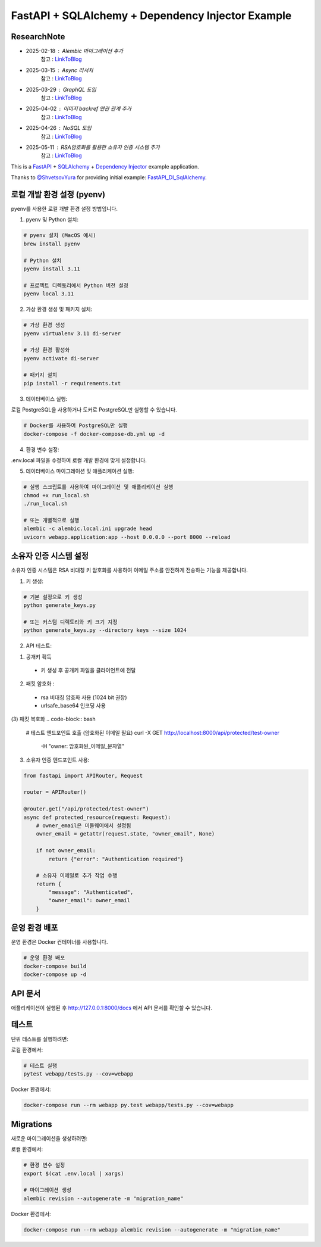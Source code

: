 FastAPI + SQLAlchemy + Dependency Injector Example
==================================================

ResearchNote
---------

- 2025-02-18 : Alembic 마이그레이션 추가
   참고 : `LinkToBlog <https://imaginemaker.notion.site/Alembic-19c865424aed8099bcc9d29bf3f0d760?pvs=4>`_
- 2025-03-15 : Async 리서치
   참고 : `LinkToBlog <https://imaginemaker.notion.site/Async-DI-python-19a865424aed807a9dc7c9a12f28f990?pvs=4>`_
- 2025-03-29 : GraphQL 도입
   참고 : `LinkToBlog <https://imaginemaker.notion.site/GraphQL-1c2865424aed80419f78d3f6d7ad0694?pvs=4>`_
- 2025-04-02 : 이미지 `backref` 연관 관계 추가
   참고 : `LinkToBlog <https://imaginemaker.notion.site/DI-template-ImageRouter-192865424aed809f974cf53516d31641?pvs=4>`_
- 2025-04-26 : NoSQL 도입
   참고 : `LinkToBlog <https://imaginemaker.notion.site/DI-template-noSQL-1e0865424aed8059b878f1f47fc8f09e?pvs=4>`_
- 2025-05-11 : RSA암호화를 활용한 소유자 인증 시스템 추가
   참고 : `LinkToBlog <https://imaginemaker.notion.site/DI-template-RSA-Owner-Authentication-System-1f0865424aed8014a2f9ef5be8b3a232?pvs=4>`_

This is a `FastAPI <https://fastapi.tiangolo.com/>`_ +
`SQLAlchemy <https://www.sqlalchemy.org/>`_ +
`Dependency Injector <https://python-dependency-injector.ets-labs.org/>`_ example application.

Thanks to `@ShvetsovYura <https://github.com/ShvetsovYura>`_ for providing initial example:
`FastAPI_DI_SqlAlchemy <https://github.com/ShvetsovYura/FastAPI_DI_SqlAlchemy>`_.

로컬 개발 환경 설정 (pyenv)
------------------------

pyenv를 사용한 로컬 개발 환경 설정 방법입니다.

1. pyenv 및 Python 설치:

.. code-block:: bash

   # pyenv 설치 (MacOS 예시)
   brew install pyenv
   
   # Python 설치
   pyenv install 3.11
   
   # 프로젝트 디렉토리에서 Python 버전 설정
   pyenv local 3.11

2. 가상 환경 생성 및 패키지 설치:

.. code-block:: bash

   # 가상 환경 생성
   pyenv virtualenv 3.11 di-server
   
   # 가상 환경 활성화
   pyenv activate di-server
   
   # 패키지 설치
   pip install -r requirements.txt

3. 데이터베이스 실행:

로컬 PostgreSQL을 사용하거나 도커로 PostgreSQL만 실행할 수 있습니다.

.. code-block:: bash

   # Docker를 사용하여 PostgreSQL만 실행
   docker-compose -f docker-compose-db.yml up -d

4. 환경 변수 설정:

.env.local 파일을 수정하여 로컬 개발 환경에 맞게 설정합니다.

5. 데이터베이스 마이그레이션 및 애플리케이션 실행:

.. code-block:: bash

   # 실행 스크립트를 사용하여 마이그레이션 및 애플리케이션 실행
   chmod +x run_local.sh
   ./run_local.sh
   
   # 또는 개별적으로 실행
   alembic -c alembic.local.ini upgrade head
   uvicorn webapp.application:app --host 0.0.0.0 --port 8000 --reload

소유자 인증 시스템 설정
------------------

소유자 인증 시스템은 RSA 비대칭 키 암호화를 사용하여 이메일 주소를 안전하게 전송하는 기능을 제공합니다.

1. 키 생성:

.. code-block:: bash

   # 기본 설정으로 키 생성
   python generate_keys.py
   
   # 또는 커스텀 디렉토리와 키 크기 지정
   python generate_keys.py --directory keys --size 1024

2. API 테스트:

(1) 공개키 획득
  - 키 생성 후 공개키 파일을 클라이언트에 전달

(2) 패킷 암호화 : 
  - rsa 비대칭 암호화 사용 (1024 bit 권장)
  - urlsafe_base64 인코딩 사용

(3) 패킷 복호화
.. code-block:: bash   
   # 테스트 엔드포인트 호출 (암호화된 이메일 필요)
   curl -X GET http://localhost:8000/api/protected/test-owner \
     -H "owner: 암호화된_이메일_문자열"


3. 소유자 인증 엔드포인트 사용:

.. code-block:: python

   from fastapi import APIRouter, Request
   
   router = APIRouter()
   
   @router.get("/api/protected/test-owner")
   async def protected_resource(request: Request):
       # owner_email은 미들웨어에서 설정됨
       owner_email = getattr(request.state, "owner_email", None)
       
       if not owner_email:
           return {"error": "Authentication required"}
       
       # 소유자 이메일로 추가 작업 수행
       return {
           "message": "Authenticated",
           "owner_email": owner_email
       }


운영 환경 배포
-----------

운영 환경은 Docker 컨테이너를 사용합니다.

.. code-block:: bash

   # 운영 환경 배포
   docker-compose build
   docker-compose up -d

API 문서
-------

애플리케이션이 실행된 후 http://127.0.0.1:8000/docs 에서 API 문서를 확인할 수 있습니다.

테스트
----

단위 테스트를 실행하려면:

로컬 환경에서:

.. code-block:: bash

   # 테스트 실행
   pytest webapp/tests.py --cov=webapp

Docker 환경에서:

.. code-block:: bash

   docker-compose run --rm webapp py.test webapp/tests.py --cov=webapp

Migrations
----------

새로운 마이그레이션을 생성하려면:

로컬 환경에서:

.. code-block:: bash

   # 환경 변수 설정
   export $(cat .env.local | xargs)
   
   # 마이그레이션 생성
   alembic revision --autogenerate -m "migration_name"

Docker 환경에서:

.. code-block:: bash

   docker-compose run --rm webapp alembic revision --autogenerate -m "migration_name"